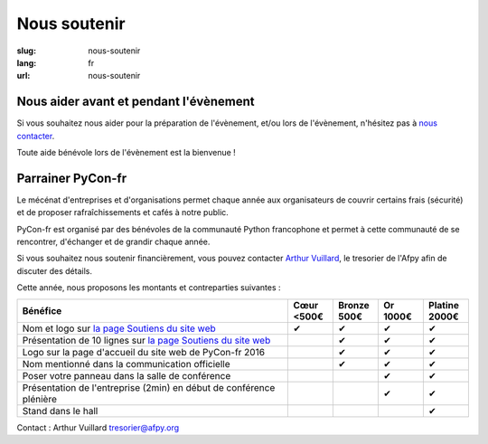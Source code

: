 Nous soutenir
#############

:slug: nous-soutenir
:lang: fr
:url: nous-soutenir

Nous aider avant et pendant l'évènement
=======================================

Si vous souhaitez nous aider pour la préparation de l'évènement, et/ou lors de
l'évènement, n'hésitez pas à `nous contacter </pages/nous-contacter.html>`_.

Toute aide bénévole lors de l'évènement est la bienvenue !

Parrainer PyCon-fr
==================

Le mécénat d'entreprises et d'organisations permet chaque année aux
organisateurs de couvrir certains frais (sécurité) et de proposer
rafraîchissements et cafés à notre public.

PyCon-fr est organisé par des bénévoles de la communauté Python francophone et
permet à cette communauté de se rencontrer, d'échanger et de grandir chaque
année.

Si vous souhaitez nous soutenir financièrement, vous pouvez contacter `Arthur
Vuillard <mailto:tresorier@afpy.org>`_, le tresorier de l'Afpy afin de discuter des détails.

Cette année, nous proposons les montants et contreparties suivantes :

.. list-table::
   :widths: 60 10 10 10 10
   :header-rows: 1
   :class: sponsors

   * - Bénéfice
     - Cœur <500€
     - Bronze 500€
     - Or 1000€
     - Platine 2000€
   * - Nom et logo sur `la page Soutiens du site web`_
     - ✔
     - ✔
     - ✔
     - ✔
   * - Présentation de 10 lignes sur `la page Soutiens du site web`_
     - 
     - ✔
     - ✔
     - ✔
   * - Logo sur la page d'accueil du site web de PyCon-fr 2016
     - 
     - ✔
     - ✔
     - ✔
   * - Nom mentionné dans la communication officielle
     - 
     - ✔
     - ✔
     - ✔
   * - Poser votre panneau dans la salle de conférence
     - 
     -
     - ✔
     - ✔
   * - Présentation de l'entreprise (2min) en début de conférence plénière
     - 
     -
     - ✔
     - ✔
   * - Stand dans le hall
     - 
     -
     -
     - ✔

Contact : Arthur Vuillard `tresorier@afpy.org`_

.. _`tresorier@afpy.org`: mailto:tresorier@afpy.org

.. _`la page Soutiens du site web`: /pages/soutiens.html
